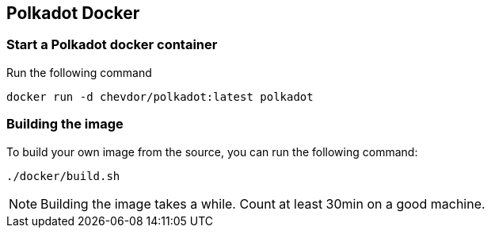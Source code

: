 
== Polkadot Docker

=== Start a Polkadot docker container

Run the following command

	docker run -d chevdor/polkadot:latest polkadot

=== Building the image

To build your own image from the source, you can run the following command:

	./docker/build.sh

NOTE: Building the image takes a while. Count at least 30min on a good machine.
